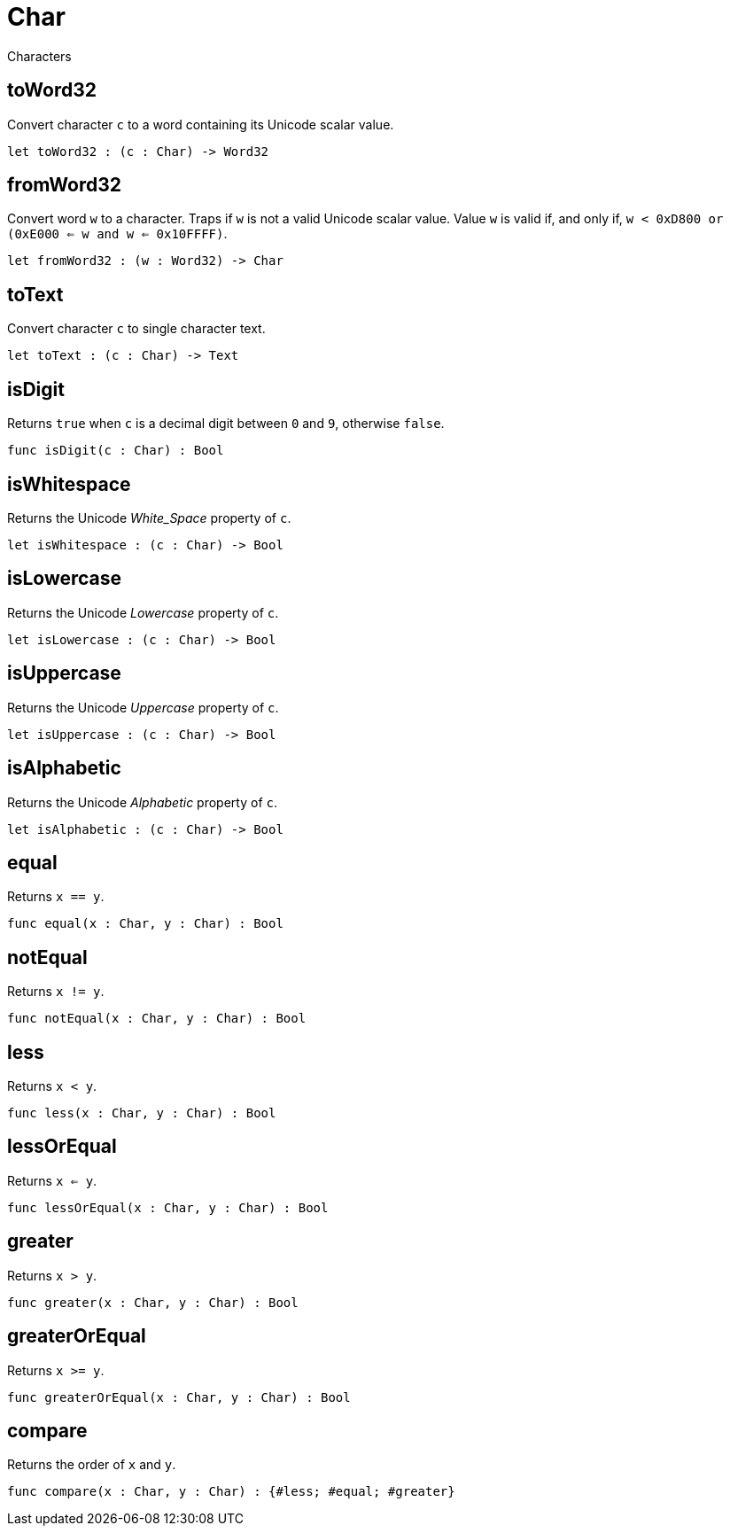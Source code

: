 [[module.Char]]
= Char

Characters

[[value.toWord32]]
== toWord32

Convert character `c` to a word containing its Unicode scalar value.

[source,motoko]
----
let toWord32 : (c : Char) -> Word32
----

[[value.fromWord32]]
== fromWord32

Convert word `w` to a character.
Traps if `w` is not a valid Unicode scalar value.
Value `w` is valid if, and only if, `w < 0xD800 or (0xE000 <= w and w <= 0x10FFFF)`.

[source,motoko]
----
let fromWord32 : (w : Word32) -> Char
----

[[value.toText]]
== toText

Convert character `c` to single character text.

[source,motoko]
----
let toText : (c : Char) -> Text
----

[[value.isDigit]]
== isDigit

Returns `true` when `c` is a decimal digit between `0` and `9`, otherwise `false`.

[source,motoko]
----
func isDigit(c : Char) : Bool
----

[[value.isWhitespace]]
== isWhitespace

Returns the Unicode _White_Space_ property of `c`.

[source,motoko]
----
let isWhitespace : (c : Char) -> Bool
----

[[value.isLowercase]]
== isLowercase

Returns the Unicode _Lowercase_ property of `c`.

[source,motoko]
----
let isLowercase : (c : Char) -> Bool
----

[[value.isUppercase]]
== isUppercase

Returns the Unicode _Uppercase_ property of `c`.

[source,motoko]
----
let isUppercase : (c : Char) -> Bool
----

[[value.isAlphabetic]]
== isAlphabetic

Returns the Unicode _Alphabetic_ property of `c`.

[source,motoko]
----
let isAlphabetic : (c : Char) -> Bool
----

[[value.equal]]
== equal

Returns `x == y`.

[source,motoko]
----
func equal(x : Char, y : Char) : Bool
----

[[value.notEqual]]
== notEqual

Returns `x != y`.

[source,motoko]
----
func notEqual(x : Char, y : Char) : Bool
----

[[value.less]]
== less

Returns `x < y`.

[source,motoko]
----
func less(x : Char, y : Char) : Bool
----

[[value.lessOrEqual]]
== lessOrEqual

Returns `x <= y`.

[source,motoko]
----
func lessOrEqual(x : Char, y : Char) : Bool
----

[[value.greater]]
== greater

Returns `x > y`.

[source,motoko]
----
func greater(x : Char, y : Char) : Bool
----

[[value.greaterOrEqual]]
== greaterOrEqual

Returns `x >= y`.

[source,motoko]
----
func greaterOrEqual(x : Char, y : Char) : Bool
----

[[value.compare]]
== compare

Returns the order of `x` and `y`.

[source,motoko]
----
func compare(x : Char, y : Char) : {#less; #equal; #greater}
----

